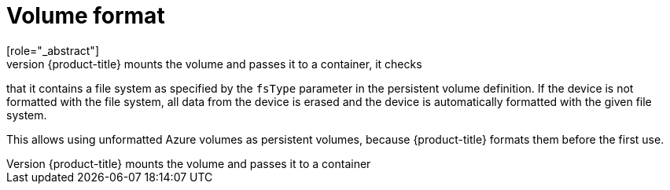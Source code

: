 // Module included in the following assemblies:
//
// * storage/persistent_storage-azure.adoc

[id="volume-format-azure_{context}"]
= Volume format
[role="_abstract"]
Before {product-title} mounts the volume and passes it to a container, it checks
that it contains a file system as specified by the `fsType` parameter in the
persistent volume definition. If the device is not formatted with the file
system, all data from the device is erased and the device is automatically
formatted with the given file system.

This allows using unformatted Azure volumes as persistent volumes, because
{product-title} formats them before the first use.
